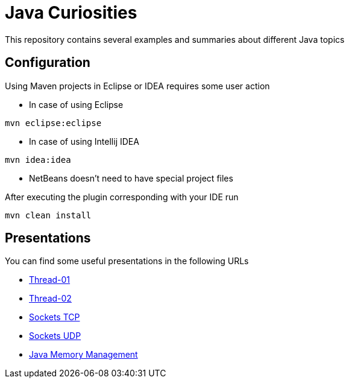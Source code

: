 = Java Curiosities

This repository contains several examples and summaries about different Java topics

== Configuration

Using Maven projects in Eclipse or IDEA requires some user action

* In case of using Eclipse
----
mvn eclipse:eclipse
----

* In case of using Intellij IDEA
----
mvn idea:idea
----

* NetBeans doesn't need to have special project files

After executing the plugin corresponding with your IDE run
----
mvn clean install
----

== Presentations

You can find some useful presentations in the following URLs

* http://es.slideshare.net/luisdebello/thread-01-49070662[Thread-01]
* http://es.slideshare.net/luisdebello/thread-02[Thread-02]

* http://www.slideshare.net/luisdebello/sockets-tcp-49338990[Sockets TCP]
* http://es.slideshare.net/luisdebello/sockets-udp[Sockets UDP]

* http://es.slideshare.net/luisdebello/administracin-de-memoria-en-java[Java Memory Management]

